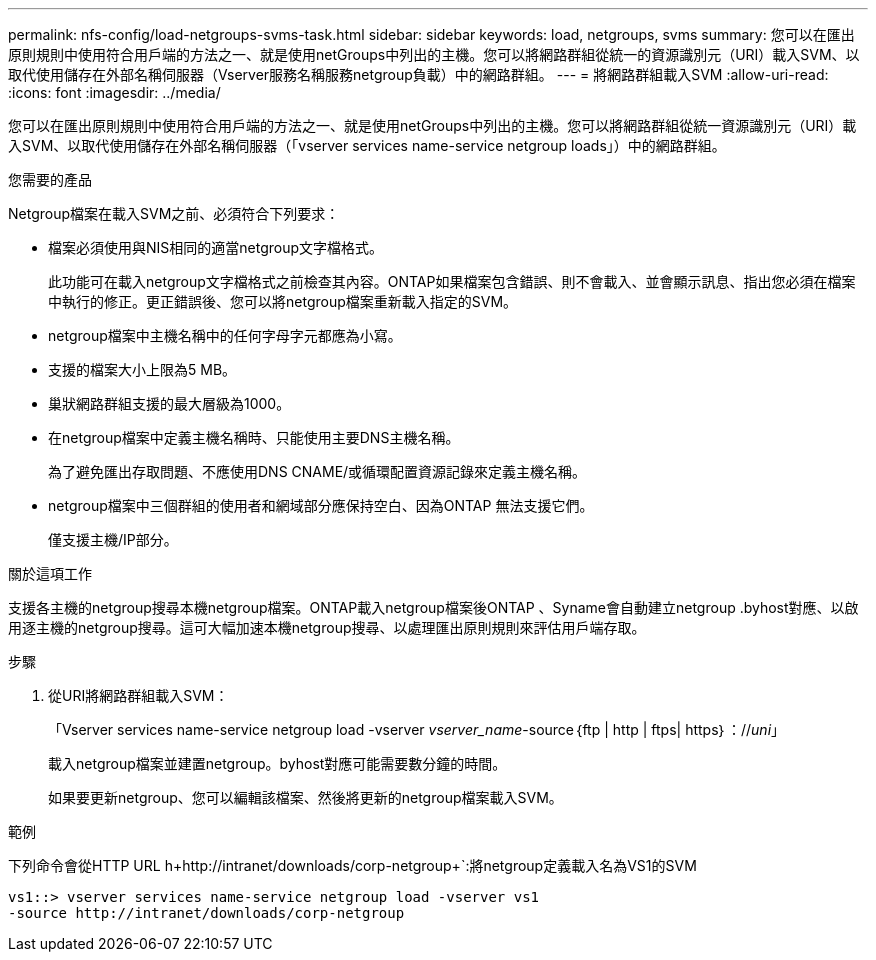 ---
permalink: nfs-config/load-netgroups-svms-task.html 
sidebar: sidebar 
keywords: load, netgroups, svms 
summary: 您可以在匯出原則規則中使用符合用戶端的方法之一、就是使用netGroups中列出的主機。您可以將網路群組從統一的資源識別元（URI）載入SVM、以取代使用儲存在外部名稱伺服器（Vserver服務名稱服務netgroup負載）中的網路群組。 
---
= 將網路群組載入SVM
:allow-uri-read: 
:icons: font
:imagesdir: ../media/


[role="lead"]
您可以在匯出原則規則中使用符合用戶端的方法之一、就是使用netGroups中列出的主機。您可以將網路群組從統一資源識別元（URI）載入SVM、以取代使用儲存在外部名稱伺服器（「vserver services name-service netgroup loads」）中的網路群組。

.您需要的產品
Netgroup檔案在載入SVM之前、必須符合下列要求：

* 檔案必須使用與NIS相同的適當netgroup文字檔格式。
+
此功能可在載入netgroup文字檔格式之前檢查其內容。ONTAP如果檔案包含錯誤、則不會載入、並會顯示訊息、指出您必須在檔案中執行的修正。更正錯誤後、您可以將netgroup檔案重新載入指定的SVM。

* netgroup檔案中主機名稱中的任何字母字元都應為小寫。
* 支援的檔案大小上限為5 MB。
* 巢狀網路群組支援的最大層級為1000。
* 在netgroup檔案中定義主機名稱時、只能使用主要DNS主機名稱。
+
為了避免匯出存取問題、不應使用DNS CNAME/或循環配置資源記錄來定義主機名稱。

* netgroup檔案中三個群組的使用者和網域部分應保持空白、因為ONTAP 無法支援它們。
+
僅支援主機/IP部分。



.關於這項工作
支援各主機的netgroup搜尋本機netgroup檔案。ONTAP載入netgroup檔案後ONTAP 、Syname會自動建立netgroup .byhost對應、以啟用逐主機的netgroup搜尋。這可大幅加速本機netgroup搜尋、以處理匯出原則規則來評估用戶端存取。

.步驟
. 從URI將網路群組載入SVM：
+
「Vserver services name-service netgroup load -vserver _vserver_name_-source｛ftp | http | ftps| https｝：//_uni_」

+
載入netgroup檔案並建置netgroup。byhost對應可能需要數分鐘的時間。

+
如果要更新netgroup、您可以編輯該檔案、然後將更新的netgroup檔案載入SVM。



.範例
下列命令會從HTTP URL h+http://intranet/downloads/corp-netgroup+`:將netgroup定義載入名為VS1的SVM

[listing]
----
vs1::> vserver services name-service netgroup load -vserver vs1
-source http://intranet/downloads/corp-netgroup
----